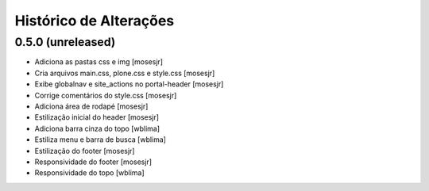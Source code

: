 Histórico de Alterações
------------------------

0.5.0 (unreleased)
^^^^^^^^^^^^^^^^^^

* Adiciona as pastas css e img [mosesjr]
* Cria arquivos main.css, plone.css e style.css [mosesjr]
* Exibe globalnav e site_actions no portal-header [mosesjr]
* Corrige comentários do style.css [mosesjr]
* Adiciona área de rodapé [mosesjr]
* Estilização inicial do header [mosesjr]
* Adiciona barra cinza do topo [wblima]
* Estiliza menu e barra de busca [wblima]
* Estilização do footer [mosesjr]
* Responsividade do footer [mosesjr]
* Responsividade do topo [wblima]
